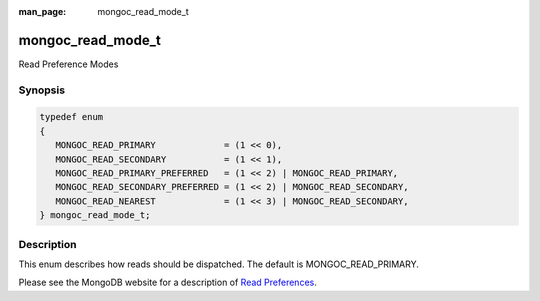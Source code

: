 :man_page: mongoc_read_mode_t

mongoc_read_mode_t
==================

Read Preference Modes

Synopsis
--------

.. code-block:: none

  typedef enum
  {
     MONGOC_READ_PRIMARY             = (1 << 0),
     MONGOC_READ_SECONDARY           = (1 << 1),
     MONGOC_READ_PRIMARY_PREFERRED   = (1 << 2) | MONGOC_READ_PRIMARY,
     MONGOC_READ_SECONDARY_PREFERRED = (1 << 2) | MONGOC_READ_SECONDARY,
     MONGOC_READ_NEAREST             = (1 << 3) | MONGOC_READ_SECONDARY,
  } mongoc_read_mode_t;

Description
-----------

This enum describes how reads should be dispatched. The default is MONGOC_READ_PRIMARY.

Please see the MongoDB website for a description of `Read Preferences <http://docs.mongodb.org/manual/core/read-preference/>`_.

